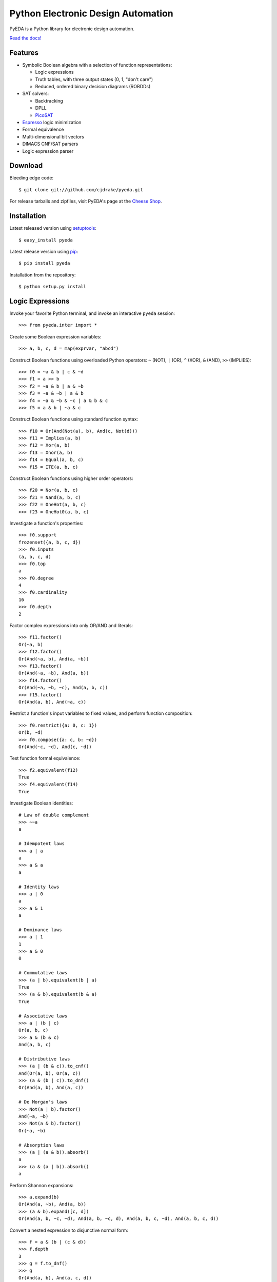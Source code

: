 ***************************************
  Python Electronic Design Automation
***************************************

PyEDA is a Python library for electronic design automation.

`Read the docs! <http://pyeda.rtfd.org>`_

.. image:: https://travis-ci.org/cjdrake/pyeda.png?branch=master
   :target: https://travis-ci.org/cjdrake/pyeda

Features
========

* Symbolic Boolean algebra with a selection of function representations:

  * Logic expressions
  * Truth tables, with three output states (0, 1, "don't care")
  * Reduced, ordered binary decision diagrams (ROBDDs)

* SAT solvers:

  * Backtracking
  * DPLL
  * `PicoSAT <http://fmv.jku.at/picosat>`_

* `Espresso <http://embedded.eecs.berkeley.edu/pubs/downloads/espresso/index.htm>`_ logic minimization
* Formal equivalence
* Multi-dimensional bit vectors
* DIMACS CNF/SAT parsers
* Logic expression parser

Download
========

Bleeding edge code::

   $ git clone git://github.com/cjdrake/pyeda.git

For release tarballs and zipfiles,
visit PyEDA's page at the
`Cheese Shop <https://pypi.python.org/pypi/pyeda>`_.

Installation
============

Latest released version using
`setuptools <http://pythonhosted.org/setuptools>`_::

   $ easy_install pyeda

Latest release version using
`pip <http://www.pip-installer.org/en/latest>`_::

   $ pip install pyeda

Installation from the repository::

   $ python setup.py install

Logic Expressions
=================

Invoke your favorite Python terminal,
and invoke an interactive ``pyeda`` session::

   >>> from pyeda.inter import *

Create some Boolean expression variables::

   >>> a, b, c, d = map(exprvar, "abcd")

Construct Boolean functions using overloaded Python operators:
``~`` (NOT), ``|`` (OR), ``^`` (XOR), ``&`` (AND), ``>>`` (IMPLIES)::

   >>> f0 = ~a & b | c & ~d
   >>> f1 = a >> b
   >>> f2 = ~a & b | a & ~b
   >>> f3 = ~a & ~b | a & b
   >>> f4 = ~a & ~b & ~c | a & b & c
   >>> f5 = a & b | ~a & c

Construct Boolean functions using standard function syntax::

   >>> f10 = Or(And(Not(a), b), And(c, Not(d)))
   >>> f11 = Implies(a, b)
   >>> f12 = Xor(a, b)
   >>> f13 = Xnor(a, b)
   >>> f14 = Equal(a, b, c)
   >>> f15 = ITE(a, b, c)

Construct Boolean functions using higher order operators::

   >>> f20 = Nor(a, b, c)
   >>> f21 = Nand(a, b, c)
   >>> f22 = OneHot(a, b, c)
   >>> f23 = OneHot0(a, b, c)

Investigate a function's properties::

   >>> f0.support
   frozenset({a, b, c, d})
   >>> f0.inputs
   (a, b, c, d)
   >>> f0.top
   a
   >>> f0.degree
   4
   >>> f0.cardinality
   16
   >>> f0.depth
   2

Factor complex expressions into only OR/AND and literals::

   >>> f11.factor()
   Or(~a, b)
   >>> f12.factor()
   Or(And(~a, b), And(a, ~b))
   >>> f13.factor()
   Or(And(~a, ~b), And(a, b))
   >>> f14.factor()
   Or(And(~a, ~b, ~c), And(a, b, c))
   >>> f15.factor()
   Or(And(a, b), And(~a, c))

Restrict a function's input variables to fixed values,
and perform function composition::

   >>> f0.restrict({a: 0, c: 1})
   Or(b, ~d)
   >>> f0.compose({a: c, b: ~d})
   Or(And(~c, ~d), And(c, ~d))

Test function formal equivalence::

   >>> f2.equivalent(f12)
   True
   >>> f4.equivalent(f14)
   True

Investigate Boolean identities::

   # Law of double complement
   >>> ~~a
   a

   # Idempotent laws
   >>> a | a
   a
   >>> a & a
   a

   # Identity laws
   >>> a | 0
   a
   >>> a & 1
   a

   # Dominance laws
   >>> a | 1
   1
   >>> a & 0
   0

   # Commutative laws
   >>> (a | b).equivalent(b | a)
   True
   >>> (a & b).equivalent(b & a)
   True

   # Associative laws
   >>> a | (b | c)
   Or(a, b, c)
   >>> a & (b & c)
   And(a, b, c)

   # Distributive laws
   >>> (a | (b & c)).to_cnf()
   And(Or(a, b), Or(a, c))
   >>> (a & (b | c)).to_dnf()
   Or(And(a, b), And(a, c))

   # De Morgan's laws
   >>> Not(a | b).factor()
   And(~a, ~b)
   >>> Not(a & b).factor()
   Or(~a, ~b)

   # Absorption laws
   >>> (a | (a & b)).absorb()
   a
   >>> (a & (a | b)).absorb()
   a

Perform Shannon expansions::

   >>> a.expand(b)
   Or(And(a, ~b), And(a, b))
   >>> (a & b).expand([c, d])
   Or(And(a, b, ~c, ~d), And(a, b, ~c, d), And(a, b, c, ~d), And(a, b, c, d))

Convert a nested expression to disjunctive normal form::

   >>> f = a & (b | (c & d))
   >>> f.depth
   3
   >>> g = f.to_dnf()
   >>> g
   Or(And(a, b), And(a, c, d))
   >>> g.depth
   2
   >>> f.equivalent(g)
   True

Convert between disjunctive and conjunctive normal forms::

   >>> f = ~a & ~b & c | ~a & b & ~c | a & ~b & ~c | a & b & c
   >>> g = f.to_cnf()
   >>> h = g.to_dnf()
   >>> g
   And(Or(a, b, c), Or(a, ~b, ~c), Or(~a, b, ~c), Or(~a, ~b, c))
   >>> h
   Or(And(~a, ~b, c), And(~a, b, ~c), And(a, ~b, ~c), And(a, b, c))

Multi-Dimensional Bit Vectors
=============================

Create some four-bit vectors, and use slice operators::

   >>> A = bitvec('A', 4)
   >>> B = bitvec('B', 4)
   >>> A
   [A[0], A[1], A[2], A[3]]
   >>> A[2:]
   [A[2], A[3]]
   >>> A[-3:-1]
   [A[1], A[2]]

Perform bitwise operations using Python overloaded operators:
``~`` (NOT), ``|`` (OR), ``&`` (AND), ``^`` (XOR)::

   >>> ~A
   [~A[0], ~A[1], ~A[2], ~A[3]]
   >>> A | B
   [Or(A[0], B[0]), Or(A[1], B[1]), Or(A[2], B[2]), Or(A[3], B[3])]
   >>> A & B
   [And(A[0], B[0]), And(A[1], B[1]), And(A[2], B[2]), And(A[3], B[3])]
   >>> A ^ B
   [Xor(A[0], B[0]), Xor(A[1], B[1]), Xor(A[2], B[2]), Xor(A[3], B[3])]

Reduce bit vectors using unary OR, AND, XOR::

   >>> A.uor()
   Or(A[0], A[1], A[2], A[3])
   >>> A.uxor()
   Xor(A[0], A[1], A[2], A[3])
   >>> A.uand()
   And(A[0], A[1], A[2], A[3])

Create and test functions that implement non-trivial logic such as arithmetic::

   >>> from pyeda.logic.addition import *
   >>> S, C = ripple_carry_add(A, B)
   # Note "1110" is LSB first. This says: "7 + 1 = 8".
   >>> S.vrestrict({A: "1110", B: "1000"}).to_uint()
   8

Other Function Representations
==============================

Consult the `documentation <http://pyeda.rtfd.org>`_ for information about
truth tables, and binary decision diagrams.
Each function representation has different trade-offs,
so always use the right one for the job.

PicoSAT SAT Solver C Extension
==============================

PyEDA includes an extension to the industrial-strength
`PicoSAT <http://fmv.jku.at/picosat>`_ SAT solving engine.

Use the ``satisfy_one`` method to finding a single satisfying input point::

   >>> f = OneHot(a, b, c)
   >>> f.satisfy_one()
   {a: 0, b: 0, c: 1}

Use the ``satisfy_all`` method to iterate through all satisfying input points::

   >>> list(f.satisfy_all())
   [{a: 0, b: 0, c: 1}, {a: 0, b: 1, c: 0}, {a: 1, b: 0, c: 0}]

For more interesting examples, see the following documentation chapters:

* `Solving Sudoku <http://pyeda.readthedocs.org/en/latest/sudoku.html>`_
* `All Solutions to the Eight Queens Puzzle <http://pyeda.readthedocs.org/en/latest/queens.html>`_

Espresso Logic Minimization C Extension
=======================================

PyEDA includes an extension to the famous Espresso library for the minimization
of two-level covers of Boolean functions.

Use the ``espresso_exprs`` function to minimize multiple expressions::

   >>> f1 = ~a & ~b & ~c | ~a & ~b & c | a & ~b & c | a & b & c | a & b & ~c
   >>> f2 = ~a & ~b & c | a & ~b & c
   >>> f1m, f2m = espresso_exprs(f1, f2)
   >>> f1m
   Or(And(~a, ~b), And(a, b), And(~b, c))
   >>> f2m
   And(~b, c)

Use the ``espresso_tts`` function to minimize multiple truth tables::

   >>> X = bitvec('x', 4)
   >>> f1 = truthtable(X, "0000011111------")
   >>> f2 = truthtable(X, "0001111100------")
   >>> f1m, f2m = espresso_tts(f1, f2)
   >>> f1m
   Or(x[3], And(x[0], x[2]), And(x[1], x[2]))
   >>> f2m
   Or(x[2], And(x[0], x[1]))

Execute Unit Test Suite
=======================

If you have `Nose <http://nose.readthedocs.org/en/latest>`_ installed,
run the unit test suite with the following command::

   $ make test

If you have `Coverage <https://pypi.python.org/pypi/coverage>`_ installed,
generate a coverage report (including HTML) with the following command::

   $ make cover

Perform Static Lint Checks
==========================

If you have `Pylint <http://www.logilab.org/857>`_ installed,
perform static lint checks with the following command::

   $ make lint

Build the Documentation
=======================

If you have `Sphinx <http://sphinx-doc.org>`_ installed,
build the HTML documentation with the following command::

   $ make html

Python Versions Supported
=========================

PyEDA is developed using Python 3.2+.
It is **NOT** compatible with Python 2.7.

Contact the Authors
===================

* Chris Drake (cjdrake AT gmail DOT com), http://cjdrake.blogspot.com

